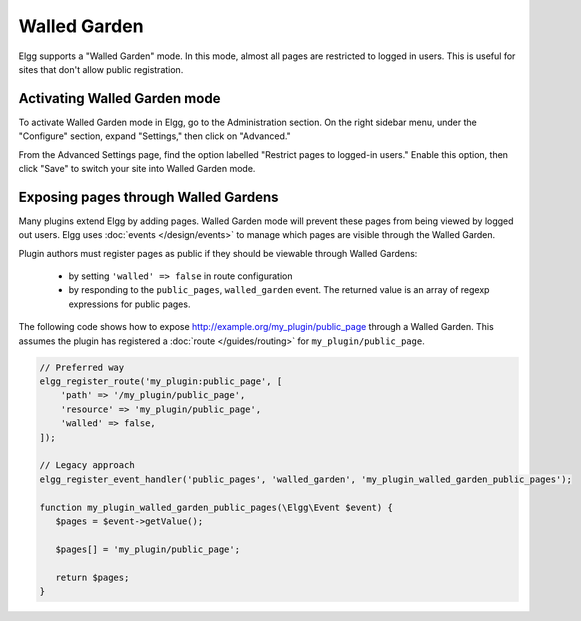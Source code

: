 Walled Garden
=============

Elgg supports a "Walled Garden" mode. In this mode, almost all pages are restricted to logged in users. This is useful for sites that don't allow public registration.

Activating Walled Garden mode
-----------------------------

To activate Walled Garden mode in Elgg, go to the Administration section. On the right sidebar menu, under the "Configure" section, expand "Settings," then click on "Advanced."

From the Advanced Settings page, find the option labelled "Restrict pages to logged-in users." Enable this option, then click "Save" to switch your site into Walled Garden mode.

.. _guides/walled-garden#expose:

Exposing pages through Walled Gardens
-------------------------------------

Many plugins extend Elgg by adding pages. Walled Garden mode will prevent these pages from being viewed by logged out users.
Elgg uses :doc:`events </design/events>` to manage which pages are visible through the Walled Garden.

Plugin authors must register pages as public if they should be viewable through Walled Gardens:

 * by setting ``'walled' => false`` in route configuration
 * by responding to the ``public_pages``, ``walled_garden`` event. The returned value is an array of regexp expressions for public pages.

The following code shows how to expose http://example.org/my_plugin/public_page through a Walled Garden.
This assumes the plugin has registered a :doc:`route </guides/routing>` for ``my_plugin/public_page``.

.. code-block:: php

   // Preferred way
   elgg_register_route('my_plugin:public_page', [
       'path' => '/my_plugin/public_page',
       'resource' => 'my_plugin/public_page',
       'walled' => false,
   ]);

   // Legacy approach
   elgg_register_event_handler('public_pages', 'walled_garden', 'my_plugin_walled_garden_public_pages');
   
   function my_plugin_walled_garden_public_pages(\Elgg\Event $event) {
      $pages = $event->getValue();
      
      $pages[] = 'my_plugin/public_page';
      
      return $pages;
   }
